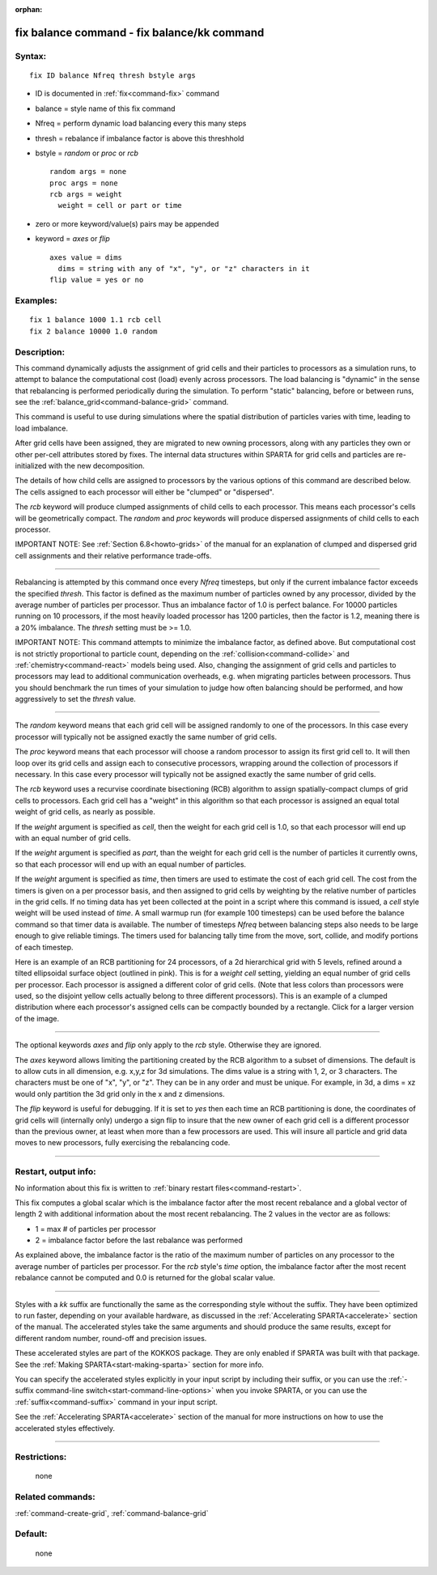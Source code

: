 :orphan:

.. index:: fix balance - fix balance/kk



.. _command-fix-balance:

############################################
fix balance command - fix balance/kk command
############################################


*******
Syntax:
*******

::

   fix ID balance Nfreq thresh bstyle args 

-  ID is documented in :ref:`fix<command-fix>` command
-  balance = style name of this fix command
-  Nfreq = perform dynamic load balancing every this many steps
-  thresh = rebalance if imbalance factor is above this threshhold
-  bstyle = *random* or *proc* or *rcb*

   ::

        random args = none 
        proc args = none 
        rcb args = weight
          weight = cell or part or time 

-  zero or more keyword/value(s) pairs may be appended
-  keyword = *axes* or *flip*

   ::

        axes value = dims
          dims = string with any of "x", "y", or "z" characters in it
        flip value = yes or no 

*********
Examples:
*********

::

   fix 1 balance 1000 1.1 rcb cell
   fix 2 balance 10000 1.0 random 

************
Description:
************

This command dynamically adjusts the assignment of grid cells and their
particles to processors as a simulation runs, to attempt to balance the
computational cost (load) evenly across processors. The load balancing
is "dynamic" in the sense that rebalancing is performed periodically
during the simulation. To perform "static" balancing, before or between
runs, see the :ref:`balance_grid<command-balance-grid>` command.

This command is useful to use during simulations where the spatial
distribution of particles varies with time, leading to load imbalance.

After grid cells have been assigned, they are migrated to new owning
processors, along with any particles they own or other per-cell
attributes stored by fixes. The internal data structures within SPARTA
for grid cells and particles are re-initialized with the new
decomposition.

The details of how child cells are assigned to processors by the various
options of this command are described below. The cells assigned to each
processor will either be "clumped" or "dispersed".

The *rcb* keyword will produce clumped assignments of child cells to
each processor. This means each processor's cells will be geometrically
compact. The *random* and *proc* keywords will produce dispersed
assignments of child cells to each processor.

IMPORTANT NOTE: See :ref:`Section 6.8<howto-grids>` of the
manual for an explanation of clumped and dispersed grid cell assignments
and their relative performance trade-offs.

--------------

Rebalancing is attempted by this command once every *Nfreq* timesteps,
but only if the current imbalance factor exceeds the specified *thresh*.
This factor is defined as the maximum number of particles owned by any
processor, divided by the average number of particles per processor.
Thus an imbalance factor of 1.0 is perfect balance. For 10000 particles
running on 10 processors, if the most heavily loaded processor has 1200
particles, then the factor is 1.2, meaning there is a 20% imbalance. The
*thresh* setting must be >= 1.0.

IMPORTANT NOTE: This command attempts to minimize the imbalance factor,
as defined above. But computational cost is not strictly proportional to
particle count, depending on the :ref:`collision<command-collide>` and
:ref:`chemistry<command-react>` models being used. Also, changing the
assignment of grid cells and particles to processors may lead to
additional communication overheads, e.g. when migrating particles
between processors. Thus you should benchmark the run times of your
simulation to judge how often balancing should be performed, and how
aggressively to set the *thresh* value.

--------------

The *random* keyword means that each grid cell will be assigned randomly
to one of the processors. In this case every processor will typically
not be assigned exactly the same number of grid cells.

The *proc* keyword means that each processor will choose a random
processor to assign its first grid cell to. It will then loop over its
grid cells and assign each to consecutive processors, wrapping around
the collection of processors if necessary. In this case every processor
will typically not be assigned exactly the same number of grid cells.

The *rcb* keyword uses a recurvise coordinate bisectioning (RCB)
algorithm to assign spatially-compact clumps of grid cells to
processors. Each grid cell has a "weight" in this algorithm so that each
processor is assigned an equal total weight of grid cells, as nearly as
possible.

If the *weight* argument is specified as *cell*, then the weight for
each grid cell is 1.0, so that each processor will end up with an equal
number of grid cells.

If the *weight* argument is specified as *part*, than the weight for
each grid cell is the number of particles it currently owns, so that
each processor will end up with an equal number of particles.

If the *weight* argument is specified as *time*, then timers are used
to estimate the cost of each grid cell. The cost from the timers is
given on a per processor basis, and then assigned to grid cells by
weighting by the relative number of particles in the grid cells. If no
timing data has yet been collected at the point in a script where this
command is issued, a *cell* style weight will be used instead of
*time*. A small warmup run (for example 100 timesteps) can be used
before the balance command so that timer data is available. The number
of timesteps *Nfreq* between balancing steps also needs to be large
enough to give reliable timings. The timers used for balancing tally
time from the move, sort, collide, and modify portions of each timestep.


Here is an example of an RCB partitioning for 24 processors, of a 2d
hierarchical grid with 5 levels, refined around a tilted ellipsoidal
surface object (outlined in pink). This is for a *weight cell* setting,
yielding an equal number of grid cells per processor. Each processor is
assigned a different color of grid cells. (Note that less colors than
processors were used, so the disjoint yellow cells actually belong to
three different processors). This is an example of a clumped
distribution where each processor's assigned cells can be compactly
bounded by a rectangle. Click for a larger version of the image.

|image0|

--------------

The optional keywords *axes* and *flip* only apply to the *rcb* style.
Otherwise they are ignored.

The *axes* keyword allows limiting the partitioning created by the RCB
algorithm to a subset of dimensions. The default is to allow cuts in all
dimension, e.g. x,y,z for 3d simulations. The dims value is a string
with 1, 2, or 3 characters. The characters must be one of "x", "y", or
"z". They can be in any order and must be unique. For example, in 3d, a
dims = xz would only partition the 3d grid only in the x and z
dimensions.

The *flip* keyword is useful for debugging. If it is set to *yes* then
each time an RCB partitioning is done, the coordinates of grid cells
will (internally only) undergo a sign flip to insure that the new owner
of each grid cell is a different processor than the previous owner, at
least when more than a few processors are used. This will insure all
particle and grid data moves to new processors, fully exercising the
rebalancing code.

--------------

*********************
Restart, output info:
*********************

No information about this fix is written to :ref:`binary restart files<command-restart>`.

This fix computes a global scalar which is the imbalance factor after
the most recent rebalance and a global vector of length 2 with
additional information about the most recent rebalancing. The 2 values
in the vector are as follows:

-  1 = max # of particles per processor
-  2 = imbalance factor before the last rebalance was performed

As explained above, the imbalance factor is the ratio of the maximum
number of particles on any processor to the average number of particles
per processor. For the *rcb* style's *time* option, the imbalance factor
after the most recent rebalance cannot be computed and 0.0 is returned
for the global scalar value.

--------------

Styles with a *kk* suffix are functionally the same as the corresponding
style without the suffix. They have been optimized to run faster,
depending on your available hardware, as discussed in the :ref:`Accelerating SPARTA<accelerate>` section of the manual. The
accelerated styles take the same arguments and should produce the same
results, except for different random number, round-off and precision
issues.

These accelerated styles are part of the KOKKOS package. They are only
enabled if SPARTA was built with that package. See the :ref:`Making SPARTA<start-making-sparta>` section for more info.

You can specify the accelerated styles explicitly in your input script
by including their suffix, or you can use the :ref:`-suffix command-line switch<start-command-line-options>` when you invoke SPARTA, or you
can use the :ref:`suffix<command-suffix>` command in your input script.

See the :ref:`Accelerating SPARTA<accelerate>` section of the
manual for more instructions on how to use the accelerated styles
effectively.

--------------

*************
Restrictions:
*************
 none

*****************
Related commands:
*****************

:ref:`command-create-grid`,
:ref:`command-balance-grid`

********
Default:
********
 none

.. |image0| image:: JPG/partition_small.jpg
   :target: JPG/partition.jpg

